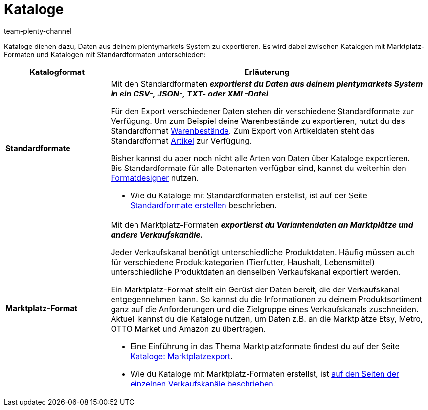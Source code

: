 = Kataloge
:keywords:
:description: Im Menü *Daten » Kataloge* erstellst du Kataloge für den Export von Daten.
:id: VP4I6LM
:author: team-plenty-channel

//tag::catalogue-formats[]
Kataloge dienen dazu, Daten aus deinem plentymarkets System zu exportieren. Es wird dabei zwischen Katalogen mit Marktplatz-Formaten und Katalogen mit Standardformaten unterschieden:

[cols="1,3a"]
|====
| Katalogformat | Erläuterung

| *Standardformate*
| Mit den Standardformaten *_exportierst du Daten aus deinem plentymarkets System in ein CSV-, JSON-, TXT- oder XML-Datei_*.

Für den Export verschiedener Daten stehen dir verschiedene Standardformate zur Verfügung. Um zum Beispiel deine Warenbestände zu exportieren, nutzt du das Standardformat xref:daten:katalog-warenbestaende.adoc#[Warenbestände]. Zum Export von Artikeldaten steht das Standardformat xref:daten:katalog-artikel.adoc#[Artikel] zur Verfügung.

Bisher kannst du aber noch nicht alle Arten von Daten über Kataloge exportieren. Bis Standardformate für alle Datenarten verfügbar sind, kannst du weiterhin den xref:daten-exportieren:FormatDesigner.adoc#[Formatdesigner] nutzen.

* Wie du Kataloge mit Standardformaten erstellst, ist auf der Seite xref:daten:dateiexport.adoc#[Standardformate erstellen] beschrieben.

| *Marktplatz-Format*
| Mit den Marktplatz-Formaten *_exportierst du Variantendaten an Marktplätze und andere Verkaufskanäle._*

Jeder Verkaufskanal benötigt unterschiedliche Produktdaten. Häufig müssen auch für verschiedene Produktkategorien (Tierfutter, Haushalt, Lebensmittel) unterschiedliche Produktdaten an denselben Verkaufskanal exportiert werden.

Ein Marktplatz-Format stellt ein Gerüst der Daten bereit, die der Verkaufskanal entgegennehmen kann. So kannst du die Informationen zu deinem Produktsortiment ganz auf die Anforderungen und die Zielgruppe eines Verkaufskanals zuschneiden. Aktuell kannst du die Kataloge nutzen, um Daten z.B. an die Marktplätze Etsy, Metro, OTTO Market und Amazon zu übertragen.

* Eine Einführung in das Thema Marktplatzformate findest du auf der Seite xref:daten:marktplatzexport.adoc#[Kataloge: Marktplatzexport].
* Wie du Kataloge mit Marktplatz-Formaten erstellst, ist xref:maerkte:maerkte.adoc#[auf den Seiten der einzelnen Verkaufskanäle beschrieben].

|====
//end::catalogue-formats[]
